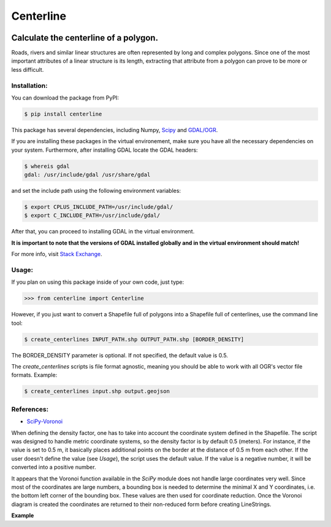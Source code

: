 Centerline
==========

.. image:: https://travis-ci.org/fitodic/centerline.svg?branch=master
    :target: https://travis-ci.org/fitodic/centerline
    :alt: Build

.. image:: https://coveralls.io/repos/github/fitodic/centerline/badge.svg?branch=master
    :target: https://coveralls.io/github/fitodic/centerline?branch=master
    :alt: Coverage

.. image:: https://img.shields.io/pypi/v/centerline.svg
    :target: https://pypi.python.org/pypi/centerline
    :alt: Version

Calculate the centerline of a polygon.
--------------------------------------

Roads, rivers and similar linear structures are often represented by
long and complex polygons. Since one of the most important attributes of
a linear structure is its length, extracting that attribute from a
polygon can prove to be more or less difficult.

Installation:
~~~~~~~~~~~~~

You can download the package from PyPI:

.. code:: bash

    $ pip install centerline

This package has several dependencies, including Numpy,
`Scipy <http://www.scipy.org/install.html>`__ and
`GDAL/OGR <https://pypi.python.org/pypi/GDAL/>`__.

If you are installing these packages in the virtual environement,
make sure you have all the necessary dependencies on your system.
Furthermore, after installing GDAL locate the GDAL headers:

.. code:: bash

    $ whereis gdal
    gdal: /usr/include/gdal /usr/share/gdal

and set the include path using the following environment variables:

.. code:: bash

    $ export CPLUS_INCLUDE_PATH=/usr/include/gdal/
    $ export C_INCLUDE_PATH=/usr/include/gdal/

After that, you can proceed to installing GDAL in the virtual environment.

**It is important to note that the versions of GDAL installed globally and in
the virtual environment should match!**

For more info, visit `Stack Exchange <http://gis.stackexchange.com/questions/28966/python-gdal-package-missing-header-file-when-installing-via-pip>`__.

Usage:
~~~~~~

If you plan on using this package inside of your own code, just type:

.. code:: python

    >>> from centerline import Centerline

However, if you just want to convert a Shapefile full of polygons into a
Shapefile full of centerlines, use the command line tool:

.. code:: bash

    $ create_centerlines INPUT_PATH.shp OUTPUT_PATH.shp [BORDER_DENSITY]

The BORDER\_DENSITY parameter is optional. If not specified, the default
value is 0.5.

The `create_centerlines` scripts is file format agnostic, meaning you should be able to work with all OGR's vector file formats. Example:

.. code:: bash

    $ create_centerlines input.shp output.geojson

References:
~~~~~~~~~~~

-  `SciPy-Voronoi <http://docs.scipy.org/doc/scipy/reference/tutorial/spatial.html#voronoi-diagrams>`__

When defining the density factor, one has to take into
account the coordinate system defined in the Shapefile. The script was
designed to handle metric coordinate systems, so the density factor is
by default 0.5 (meters). For instance, if the value is set to 0.5 m, it
basically places additional points on the border at the distance of 0.5
m from each other. If the user doesn't define the value (see *Usage*),
the script uses the default value. If the value is a negative number, it
will be converted into a positive number.

It appears that the Voronoi function available in the *SciPy* module
does not handle large coordinates very well. Since most of the
coordinates are large numbers, a bounding box is needed to determine the
minimal X and Y coordinates, i.e. the bottom left corner of the bounding
box. These values are then used for coordinate reduction. Once the
Voronoi diagram is created the coordinates are returned to their
non-reduced form before creating LineStrings.

**Example** |Screenshot|

.. |Screenshot| image:: Screenshot.png
